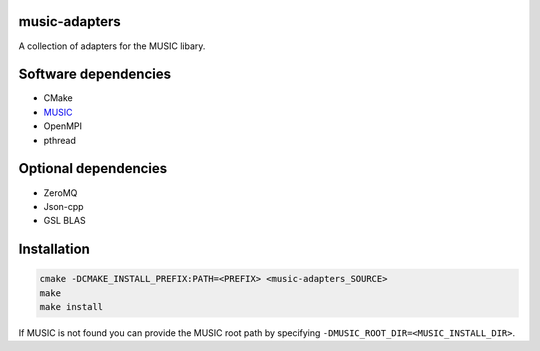 music-adapters
==============

A collection of adapters for the MUSIC libary.

Software dependencies
=====================

- CMake
- `MUSIC <https://github.com/INCF/MUSIC>`_
- OpenMPI
- pthread

Optional dependencies
=====================
- ZeroMQ
- Json-cpp
- GSL BLAS

Installation
============
.. code:: bash

  cmake -DCMAKE_INSTALL_PREFIX:PATH=<PREFIX> <music-adapters_SOURCE>
  make
  make install

If MUSIC is not found you can provide the MUSIC root path by specifying ``-DMUSIC_ROOT_DIR=<MUSIC_INSTALL_DIR>``.
